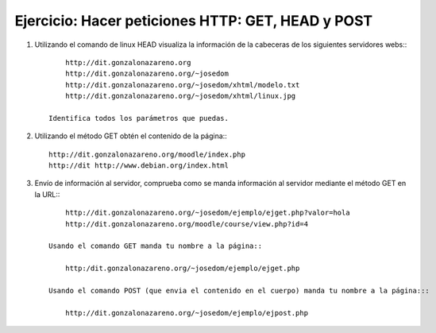 Ejercicio: Hacer peticiones HTTP: GET, HEAD y POST
==================================================

1. Utilizando el comando de linux HEAD visualiza la información de la cabeceras de los siguientes servidores webs:::

        http://dit.gonzalonazareno.org
        http://dit.gonzalonazareno.org/~josedom
        http://dit.gonzalonazareno.org/~josedom/xhtml/modelo.txt
        http://dit.gonzalonazareno.org/~josedom/xhtml/linux.jpg

    Identifica todos los parámetros que puedas.

2. Utilizando el método GET obtén el contenido de la página:::

        http://dit.gonzalonazareno.org/moodle/index.php
        http://dit http://www.debian.org/index.html

3. Envío de información al servidor, comprueba como se manda información al servidor mediante el método GET en la URL:::

        http://dit.gonzalonazareno.org/~josedom/ejemplo/ejget.php?valor=hola
        http://dit.gonzalonazareno.org/moodle/course/view.php?id=4

    Usando el comando GET manda tu nombre a la página:: 

        http:/dit.gonzalonazareno.org/~josedom/ejemplo/ejget.php
        
    Usando el comando POST (que envia el contenido en el cuerpo) manda tu nombre a la página:::

        http://dit.gonzalonazareno.org/~josedom/ejemplo/ejpost.php
